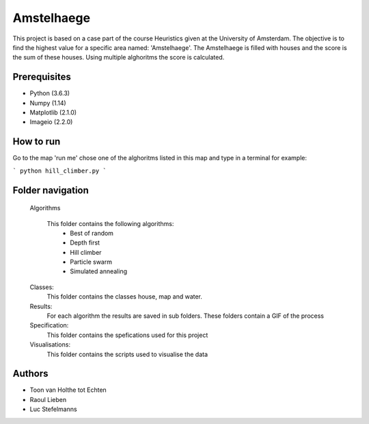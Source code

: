 ###########
Amstelhaege
###########

This project is based on a case part of the course Heuristics given at the University of Amsterdam. The objective is to find the highest value for a specific area named: 'Amstelhaege'. The Amstelhaege is filled with houses and the score is the sum of these houses. Using multiple alghoritms the score is calculated.  


Prerequisites
=============

* Python (3.6.3)

* Numpy (1.14)
    
* Matplotlib (2.1.0)

* Imageio (2.2.0)


How to run
=================

Go to the map 'run me' chose one of the alghoritms listed in this map and type in a terminal for example:

```
python hill_climber.py
```

Folder navigation
=======
    
    Algorithms
   
        This folder contains the following algorithms:
            * Best of random
            * Depth first
            * Hill climber
            * Particle swarm
            * Simulated annealing 
    
    Classes:
        This folder contains the classes house, map and water.
    
    Results:
        For each algorithm the results are saved in sub folders. These folders contain a GIF of the process
    
    Specification:
        This folder contains the spefications used for this project
    
    Visualisations:
        This folder contains the scripts used to visualise the data 

Authors
=======
* Toon van Holthe tot Echten
* Raoul Lieben
* Luc Stefelmanns





